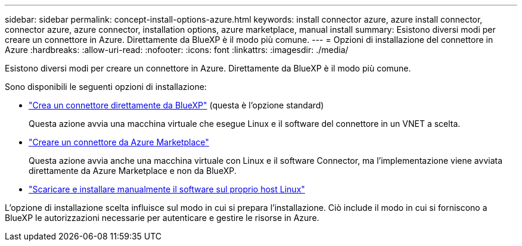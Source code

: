 ---
sidebar: sidebar 
permalink: concept-install-options-azure.html 
keywords: install connector azure, azure install connector, connector azure, azure connector, installation options, azure marketplace, manual install 
summary: Esistono diversi modi per creare un connettore in Azure. Direttamente da BlueXP è il modo più comune. 
---
= Opzioni di installazione del connettore in Azure
:hardbreaks:
:allow-uri-read: 
:nofooter: 
:icons: font
:linkattrs: 
:imagesdir: ./media/


[role="lead"]
Esistono diversi modi per creare un connettore in Azure. Direttamente da BlueXP è il modo più comune.

Sono disponibili le seguenti opzioni di installazione:

* link:task-install-connector-azure-bluexp.html["Crea un connettore direttamente da BlueXP"] (questa è l'opzione standard)
+
Questa azione avvia una macchina virtuale che esegue Linux e il software del connettore in un VNET a scelta.

* link:task-install-connector-azure-marketplace.html["Creare un connettore da Azure Marketplace"]
+
Questa azione avvia anche una macchina virtuale con Linux e il software Connector, ma l'implementazione viene avviata direttamente da Azure Marketplace e non da BlueXP.

* link:task-install-connector-azure-manual.html["Scaricare e installare manualmente il software sul proprio host Linux"]


L'opzione di installazione scelta influisce sul modo in cui si prepara l'installazione. Ciò include il modo in cui si forniscono a BlueXP le autorizzazioni necessarie per autenticare e gestire le risorse in Azure.
